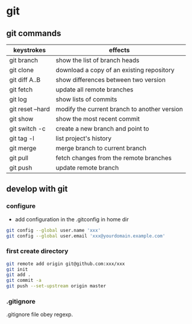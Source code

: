 * git 
** git commands
| keystrokes       | effects                                      |
|------------------+----------------------------------------------|
| git branch       | show the list of branch heads                |
| git clone        | download a copy of an existing repository    |
| git diff A..B    | show differences between two version         |
| git fetch        | update all remote branches                   |
| git log          | show lists of commits                        |
| git reset --hard | modify the current branch to another version |
| git show         | show the most recent commit                  |
| git switch -c    | create a new branch and point to             |
| git tag -l       | list project's history                       |
| git merge        | merge branch to current branch               |
| git pull         | fetch changes from the remote branches       |
| git push         | update remote branch                         |

** develop with git
*** configure
 - add configuration in the .gitconfig in home dir
#+BEGIN_SRC sh
git config --global user.name 'xxx'
git config --global user.email 'xxx@yourdomain.example.com'
#+END_SRC

*** first create directory
#+BEGIN_SRC sh
git remote add origin git@github.com:xxx/xxx
git init
git add .
git commit -a
git push --set-upstream origin master
#+END_SRC

*** .gitignore
.gitignore file obey regexp.
